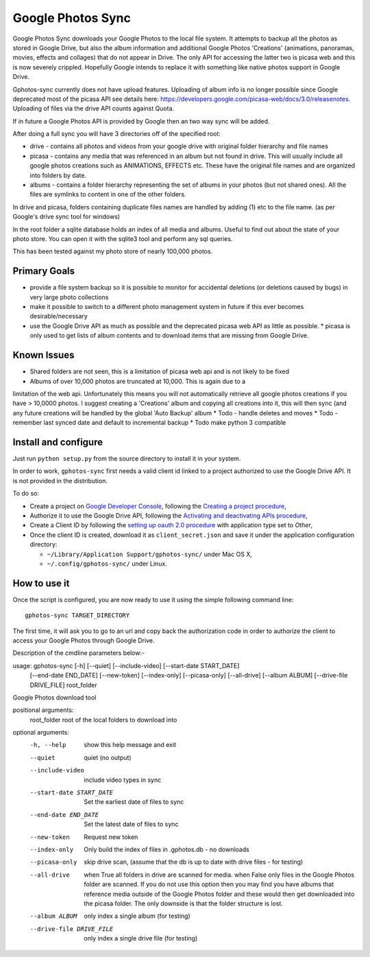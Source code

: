 ====================
 Google Photos Sync
====================

Google Photos Sync downloads your Google Photos to the local file system.
It attempts to backup all the photos as stored in Google Drive, but also
the album information and additional Google Photos 'Creations' (animations, panoramas, movies, effects and collages) that do not appear in Drive. The only API for accessing the latter two is picasa web and this is now severely crippled. Hopefully Google intends to replace it with something like native photos support in Google Drive.

Gphotos-sync currently does not have upload features. Uploading of album info is no
longer possible since Google deprecated most of the picasa API see details
here: https://developers.google.com/picasa-web/docs/3.0/releasenotes. Uploading
of files via the drive API counts against Quota.

If in future a Google Photos API is provided by Google then an two
way sync will be added.

After doing a full sync you will have 3 directories off of the specified root:

* drive - contains all photos and videos from your google drive with original folder hierarchy and file names
* picasa - contains any media that was referenced in an album but not found in drive. This will usually include all google photos creations such as ANIMATIONS, EFFECTS etc. These have the original file names and are organized into folders by date.
* albums - contains a folder hierarchy representing the set of albums in your photos (but not shared ones). All the files are symlinks to content in one of the other folders.

In drive and picasa, folders containing duplicate files names are handled by adding (1) etc to the file name. (as per Google's drive sync tool for windows)

In the root folder a sqlite database holds an index of all media and albums. Useful to find out about the state of your photo store. You can open it with the sqlite3 tool and perform any sql queries.

This has been tested against my photo store of nearly 100,000 photos.

Primary Goals
--------------
* provide a file system backup so it is possible to monitor for accidental deletions (or deletions caused by bugs) in very large photo collections
* make it possible to switch to a different photo management system in future if this ever becomes desirable/necessary
* use the Google Drive API as much as possible and the deprecated picasa web API as little as possible.
  * picasa is only used to get lists of album contents and to download items that are missing from Google Drive.

Known Issues
------------
* Shared folders are not seen, this is a limitation of picasa web api and is not likely to be fixed
* Albums of over 10,000 photos are truncated at 10,000. This is again due to a
limitation of the web api. Unfortunately this means you will not automatically
retrieve all google photos creations if you have > 10,0000 photos. I suggest
creating a 'Creations' album and copying all creations into it, this will then
sync (and any future creations will be handled by the global 'Auto Backup' album
* Todo - handle deletes and moves
* Todo - remember last synced date and default to incremental backup
* Todo make python 3 compatible

Install and configure
---------------------

Just run ``python setup.py`` from the source directory to install it in your system.

In order to work, ``gphotos-sync`` first needs a valid client id linked to a project
authorized to use the Google Drive API. It is not provided in the distribution.

To do so:

* Create a project on `Google Developer Console`_, following the `Creating a project procedure`_,

* Authorize it to use the Google Drive API, following the `Activating and deactivating APIs procedure`_,

* Create a Client ID by following the `setting up oauth 2.0 procedure`_ with application type set to `Other`,

* Once the client ID is created, download it as ``client_secret.json`` and save it under the application 
  configuration directory:

  - ``~/Library/Application Support/gphotos-sync/`` under Mac OS X,
  - ``~/.config/gphotos-sync/`` under Linux.

.. _`Google Developer Console`: https://developers.google.com/console/
.. _`Creating a project procedure`: https://developers.google.com/console/help/new/#creatingaproject
.. _`Activating and Deactivating APIs procedure`: https://developers.google.com/console/help/new/#activating-and-deactivating-apis
.. _`setting up oauth 2.0 procedure`: https://developers.google.com/console/help/new/#setting-up-oauth-20


How to use it
-------------

Once the script is configured, you are now ready to use it using the simple following command line::

    gphotos-sync TARGET_DIRECTORY

The first time, it will ask you to go to an url and copy back the authorization code in order
to authorize the client to access your Google Photos through Google Drive.

Description of the cmdline parameters below:-

usage: gphotos-sync [-h] [--quiet] [--include-video] [--start-date START_DATE]
                    [--end-date END_DATE] [--new-token] [--index-only]
                    [--picasa-only] [--all-drive] [--album ALBUM]
                    [--drive-file DRIVE_FILE]
                    root_folder

Google Photos download tool

positional arguments:
  root_folder           root of the local folders to download into

optional arguments:
  -h, --help            show this help message and exit
  --quiet               quiet (no output)
  --include-video       include video types in sync
  --start-date START_DATE
                        Set the earliest date of files to sync
  --end-date END_DATE   Set the latest date of files to sync
  --new-token           Request new token
  --index-only          Only build the index of files in .gphotos.db - no
                        downloads
  --picasa-only         skip drive scan, (assume that the db is up to date
                        with drive files - for testing)
  --all-drive           when True all folders in drive are scanned for media.
                        when False only files in the Google Photos folder are
                        scanned. If you do not use this option then you may
                        find you have albums that reference media outside of
                        the Google Photos folder and these would then get
                        downloaded into the picasa folder. The only downside
                        is that the folder structure is lost.
  --album ALBUM         only index a single album (for testing)
  --drive-file DRIVE_FILE
                        only index a single drive file (for testing)
